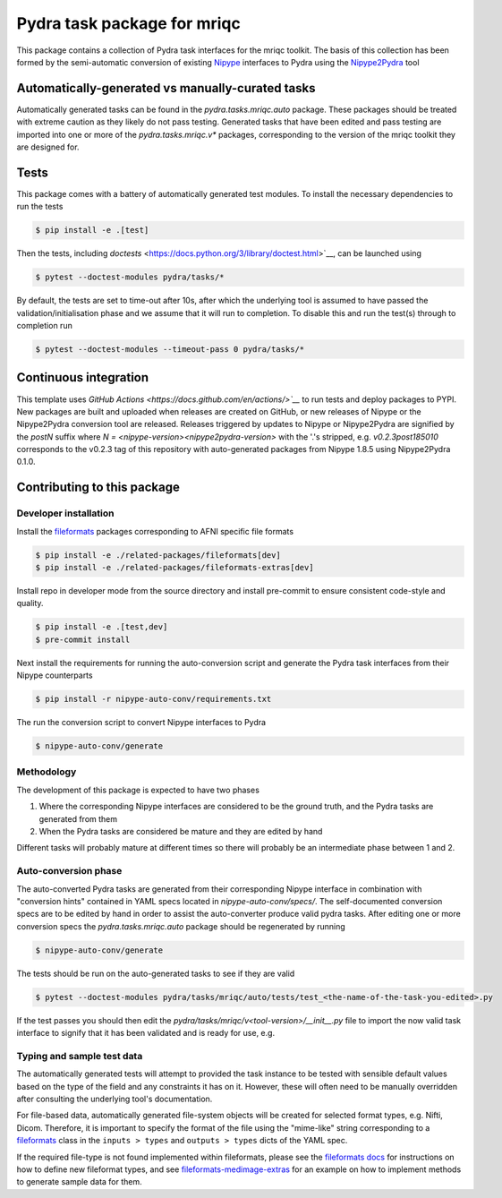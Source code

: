 ============================
Pydra task package for mriqc
============================

.. image:: https://github.com/nipype/pydra-mriqc/actions/workflows/ci-cd.yaml/badge.svg
   :target: https://github.com/nipype/pydra-mriqc/actions/workflows/ci-cd.yaml
.. image:: https://codecov.io/gh/nipype/pydra-mriqc/branch/main/graph/badge.svg?token=UIS0OGPST7
   :target: https://codecov.io/gh/nipype/pydra-mriqc
.. image:: https://img.shields.io/pypi/pyversions/pydra-mriqc.svg
   :target: https://pypi.python.org/pypi/pydra-mriqc/
   :alt: Supported Python versions
.. image:: https://img.shields.io/pypi/v/pydra-mriqc.svg
   :target: https://pypi.python.org/pypi/pydra-mriqc/
   :alt: Latest Version


This package contains a collection of Pydra task interfaces for the mriqc toolkit.
The basis of this collection has been formed by the semi-automatic conversion of
existing `Nipype <https://github.com/nipy/nipype>`__ interfaces to Pydra using the
`Nipype2Pydra <https://github.com/nipype/nipype2pydra>`__ tool


Automatically-generated vs manually-curated tasks
-------------------------------------------------

Automatically generated tasks can be found in the `pydra.tasks.mriqc.auto` package.
These packages should be treated with extreme caution as they likely do not pass testing.
Generated tasks that have been edited and pass testing are imported into one or more of the
`pydra.tasks.mriqc.v*` packages, corresponding to the version of the mriqc toolkit
they are designed for. 

Tests
-----

This package comes with a battery of automatically generated test modules. To install
the necessary dependencies to run the tests

.. code-block::

   $ pip install -e .[test]

Then the tests, including `doctests` <https://docs.python.org/3/library/doctest.html>`__, can be launched using

.. code-block::

   $ pytest --doctest-modules pydra/tasks/*

By default, the tests are set to time-out after 10s, after which the underlying tool is
assumed to have passed the validation/initialisation phase and we assume that it will
run to completion. To disable this and run the test(s) through to completion run

.. code-block::

   $ pytest --doctest-modules --timeout-pass 0 pydra/tasks/*

Continuous integration
----------------------

This template uses `GitHub Actions <https://docs.github.com/en/actions/>`__` to run tests and
deploy packages to PYPI. New packages are built and uploaded when releases are created on
GitHub, or new releases of Nipype or the Nipype2Pydra conversion tool are released.
Releases triggered by updates to Nipype or Nipype2Pydra are signified by the `postN`
suffix where `N = <nipype-version><nipype2pydra-version>` with the '.'s stripped, e.g.
`v0.2.3post185010` corresponds to the v0.2.3 tag of this repository with auto-generated
packages from Nipype 1.8.5 using Nipype2Pydra 0.1.0.


Contributing to this package
----------------------------

Developer installation
~~~~~~~~~~~~~~~~~~~~~~

Install the `fileformats <https://arcanaframework.github.io/fileformats/>`__ packages
corresponding to AFNI specific file formats


.. code-block::

   $ pip install -e ./related-packages/fileformats[dev]
   $ pip install -e ./related-packages/fileformats-extras[dev]

Install repo in developer mode from the source directory and install pre-commit to
ensure consistent code-style and quality.

.. code-block::

   $ pip install -e .[test,dev]
   $ pre-commit install

Next install the requirements for running the auto-conversion script and generate the
Pydra task interfaces from their Nipype counterparts

.. code-block::

   $ pip install -r nipype-auto-conv/requirements.txt

The run the conversion script to convert Nipype interfaces to Pydra

.. code-block::

   $ nipype-auto-conv/generate

Methodology
~~~~~~~~~~~

The development of this package is expected to have two phases

1. Where the corresponding Nipype interfaces are considered to be the ground truth, and
   the Pydra tasks are generated from them
2. When the Pydra tasks are considered be mature and they are edited by hand

Different tasks will probably mature at different times so there will probably be an
intermediate phase between 1 and 2.

Auto-conversion phase
~~~~~~~~~~~~~~~~~~~~~

The auto-converted Pydra tasks are generated from their corresponding Nipype interface
in combination with "conversion hints" contained in YAML specs
located in `nipype-auto-conv/specs/`. The self-documented conversion specs are
to be edited by hand in order to assist the auto-converter produce valid pydra tasks.
After editing one or more conversion specs the `pydra.tasks.mriqc.auto` package should
be regenerated by running

.. code-block::

   $ nipype-auto-conv/generate

The tests should be run on the auto-generated tasks to see if they are valid

.. code-block::

   $ pytest --doctest-modules pydra/tasks/mriqc/auto/tests/test_<the-name-of-the-task-you-edited>.py

If the test passes you should then edit the `pydra/tasks/mriqc/v<tool-version>/__init__.py` file
to import the now valid task interface to signify that it has been validated and is ready
for use, e.g.

.. code-block::python

   from pydra.tasks.mriqc.auto import <the-task-you-have-validated>


Typing and sample test data
~~~~~~~~~~~~~~~~~~~~~~~~~~~

The automatically generated tests will attempt to provided the task instance to be tested
with sensible default values based on the type of the field and any constraints it has
on it. However, these will often need to be manually overridden after consulting the
underlying tool's documentation.

For file-based data, automatically generated file-system objects will be created for
selected format types, e.g. Nifti, Dicom. Therefore, it is important to specify the
format of the file using the "mime-like" string corresponding to a
`fileformats <https://github.com/ArcanaFramework/fileformats>`__ class
in the ``inputs > types`` and ``outputs > types`` dicts of the YAML spec.

If the required file-type is not found implemented within fileformats, please see the `fileformats
docs <https://arcanaframework.github.io/fileformats/developer.html>`__ for instructions on how to define
new fileformat types, and see 
`fileformats-medimage-extras <https://github.com/ArcanaFramework/fileformats-medimage-extras/blob/6c2dabe91e95687eebc2639bb6f034cf9595ecfc/fileformats/extras/medimage/nifti.py#L30-L48>`__
for an example on how to implement methods to generate sample data for them.

